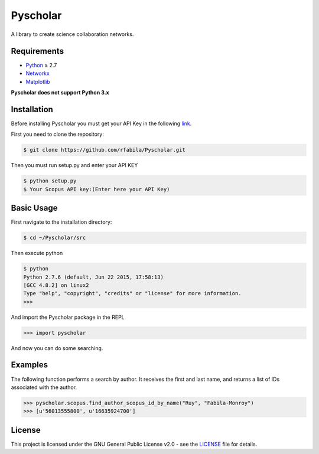 =========
Pyscholar
=========

|pyversion| |license|
---------------------

A library to create science collaboration networks.

Requirements
------------

- `Python <https://www.python.org/download/releases/2.7/>`_  ≥ 2.7
- `Networkx <http://networkx.github.io/documentation/networkx-1.7/install.html>`_
- `Matplotlib <http://matplotlib.org/users/installing.html>`_

**Pyscholar does not support Python 3.x**

Installation
------------

Before installing Pyscholar you must get your API Key in the following
`link <http://dev.elsevier.com/myapikey.html>`__.

First you need to clone the repository:

.. code-block:: sh

    $ git clone https://github.com/rfabila/Pyscholar.git

Then you must run setup.py and enter your API KEY

.. code-block:: sh

    $ python setup.py
    $ Your Scopus API key:(Enter here your API Key)

Basic Usage
-----------

First navigate to the installation directory:

.. code:: sh

    $ cd ~/Pyscholar/src

Then execute python

.. code:: sh

    $ python
    Python 2.7.6 (default, Jun 22 2015, 17:58:13) 
    [GCC 4.8.2] on linux2
    Type "help", "copyright", "credits" or "license" for more information.
    >>> 

And import the Pyscholar package in the REPL

.. code:: python

    >>> import pyscholar

And now you can do some searching.

Examples
--------

The following function performs a search by author.
It receives the first and last name, and returns a list of IDs associated
with the author.

.. code:: python

    >>> pyscholar.scopus.find_author_scopus_id_by_name("Ruy", "Fabila-Monroy")
    >>> [u'56013555800', u'16635924700']

License
-------

This project is licensed under the GNU General Public License v2.0 - see the
`LICENSE <https://github.com/rfabila/Pyscholar/blob/master/LICENSE>`__
file for details.

.. |pyversion| image:: https://img.shields.io/badge/python-2.7-brightgreen.svg
.. |license| image:: https://img.shields.io/badge/license-GNU-blue.svg
